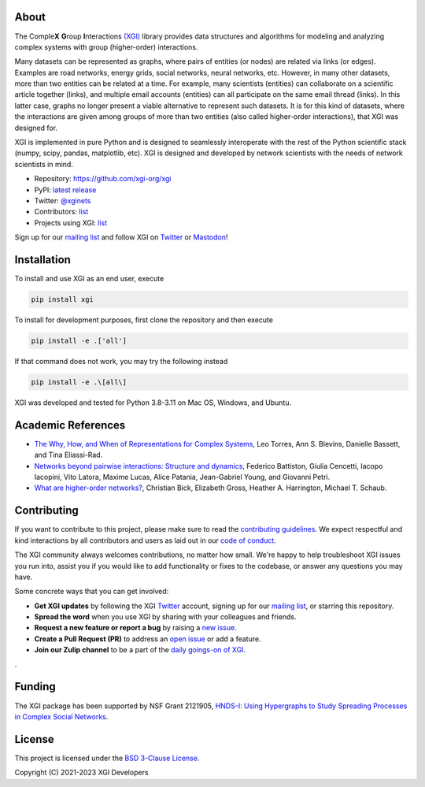 .. image:: ../../logo/logo.svg
  :width: 200


About
=====

The Comple\ **X** **G**\ roup **I**\ nteractions `(XGI) <https://github.com/xgi-org/xgi>`_
library provides data structures and algorithms for modeling and analyzing complex systems
with group (higher-order) interactions.

Many datasets can be represented as graphs, where pairs of entities (or nodes) are
related via links (or edges).  Examples are road networks, energy grids, social
networks, neural networks, etc.  However, in many other datasets, more than two entities
can be related at a time.  For example, many scientists (entities) can collaborate on a
scientific article together (links), and multiple email accounts (entities) can all
participate on the same email thread (links).  In this latter case, graphs no longer
present a viable alternative to represent such datasets.  It is for this kind of
datasets, where the interactions are given among groups of more than two entities (also
called higher-order interactions), that XGI was designed for.

XGI is implemented in pure Python and is designed to seamlessly interoperate with the
rest of the Python scientific stack (numpy, scipy, pandas, matplotlib, etc).  XGI is
designed and developed by network scientists with the needs of network scientists in
mind.

- Repository: https://github.com/xgi-org/xgi
- PyPI: `latest release <https://pypi.org/project/xgi/>`_
- Twitter: `@xginets <https://twitter.com/xginets>`_
- Contributors: `list <contributors.html>`_
- Projects using XGI: `list <using-xgi.html>`_

Sign up for our `mailing list <http://eepurl.com/igE6ez>`_ and follow XGI on `Twitter <https://twitter.com/xginets>`_ or `Mastodon <https://mathstodon.xyz/@xginets>`_!



Installation
============

To install and use XGI as an end user, execute

.. code:: bash

   pip install xgi

To install for development purposes, first clone the repository and then execute

.. code:: bash

   pip install -e .['all']

If that command does not work, you may try the following instead

.. code:: zsh

   pip install -e .\[all\]

XGI was developed and tested for Python 3.8-3.11 on Mac OS, Windows, and Ubuntu.


Academic References
===================

* `The Why, How, and When of Representations for Complex Systems
  <https://doi.org/10.1137/20M1355896>`_, Leo Torres, Ann S. Blevins, Danielle Bassett,
  and Tina Eliassi-Rad.

* `Networks beyond pairwise interactions: Structure and dynamics
  <https://doi.org/10.1016/j.physrep.2020.05.004>`_, Federico Battiston, Giulia
  Cencetti, Iacopo Iacopini, Vito Latora, Maxime Lucas, Alice Patania, Jean-Gabriel
  Young, and Giovanni Petri.

* `What are higher-order networks? <https://arxiv.org/abs/2104.11329>`_, Christian Bick,
  Elizabeth Gross, Heather A. Harrington, Michael T. Schaub.


Contributing
============

If you want to contribute to this project, please make sure to read the
`contributing guidelines <HOW_TO_CONTRIBUTE.md>`_.
We expect respectful and kind interactions by all contributors and users
as laid out in our `code of conduct <CODE_OF_CONDUCT.md>`_.

The XGI community always welcomes contributions, no matter how small.
We're happy to help troubleshoot XGI issues you run into,
assist you if you would like to add functionality or fixes to the codebase,
or answer any questions you may have.

Some concrete ways that you can get involved:

* **Get XGI updates** by following the XGI `Twitter <https://twitter.com/xginets>`_ account, signing up for our `mailing list <http://eepurl.com/igE6ez>`_, or starring this repository.
* **Spread the word** when you use XGI by sharing with your colleagues and friends.
* **Request a new feature or report a bug** by raising a `new issue <https://github.com/xgi-org/xgi/issues/new>`_.
* **Create a Pull Request (PR)** to address an `open issue <../../issues>`_ or add a feature.
* **Join our Zulip channel** to be a part of the `daily goings-on of XGI <https://xgi.zulipchat.com/join/7agfwo7dh7jo56ppnk5kc23r/>`_.
.


Funding
=======

The XGI package has been supported by NSF Grant 2121905,
`HNDS-I: Using Hypergraphs to Study Spreading Processes in Complex Social Networks <https://www.nsf.gov/awardsearch/showAward?AWD_ID=2121905>`_.


License
=======

This project is licensed under the `BSD 3-Clause License
<https://github.com/xgi-org/xgi/blob/main/LICENSE.md>`_.

Copyright (C) 2021-2023 XGI Developers
